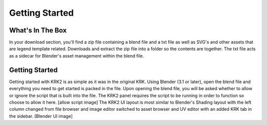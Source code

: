 Getting Started
====

What's In The Box
----
In your download section, you'll find a zip file containing a blend file and a txt file as well as SVG's and other assets that are legend template related. Downloads and extract the zip file into a folder so the contents are together. The txt file acts as a sidecar for Blender's asset management within the blend file.

Getting Started
----
Getting started with KRK2 is as simple as it was in the original KRK. Using Blender (3.1 or later), open the blend file and everything you need to get started is packed in the file. Upon opening the blend file, you will be asked whether to allow or ignore the script that is built into the file. The KRK2 panel requires the script to be running in order to function so choose to allow it here.
[allow script image]
The KRK2 UI layout is most similar to Blender's Shading layout with the left column changed from file browser and image editor switched to asset browser and UV editor with an added KRK tab in the sidebar.
[Blender UI image]
